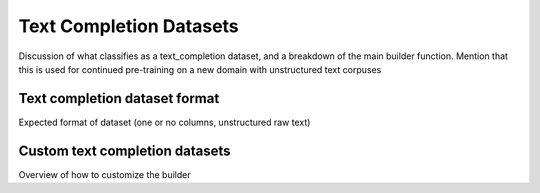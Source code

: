 .. _text_completion_dataset_usage_label:

========================
Text Completion Datasets
========================

Discussion of what classifies as a text_completion dataset, and a breakdown of the main builder function.
Mention that this is used for continued pre-training on a new domain with unstructured text corpuses


Text completion dataset format
------------------------------

Expected format of dataset (one or no columns, unstructured raw text)


Custom text completion datasets
-------------------------------

Overview of how to customize the builder
